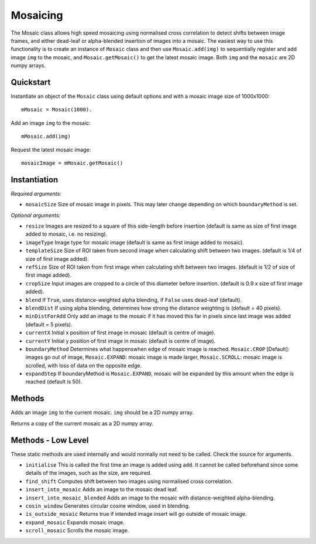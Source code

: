 Mosaicing
====================================
The Mosaic class allows high speed mosaicing using normalised cross correlation to detect shifts between image frames, and either dead-leaf or alpha-blended insertion of images into a mosaic. The easiest way to use this functionality is to create an instance of ``Mosaic`` class and then use ``Mosaic.add(img)`` to sequentially register and add image ``img`` to the mosaic,	 and ``Mosaic.getMosaic()`` to get the latest mosaic image. Both ``img`` and the ``mosaic`` are 2D numpy arrays.

^^^^^^^^^^^
Quickstart
^^^^^^^^^^^

Instantiate an object of the ``Mosaic`` class using default options and with a mosaic image size of 1000x1000::

    mMosaic = Mosaic(1000).

Add an image ``img`` to the mosaic::

    mMosaic.add(img) 

Request the latest mosaic image::

    mosaicImage = mMosaic.getMosaic()
	


^^^^^^^^^^^^^
Instantiation
^^^^^^^^^^^^^

.. py:function:: Mosaic(mosaicSize [, resize=None, imageType=None, templateSize=None, refSize = None, cropSize = None, blend = False, minDistForAdd = 5, currentX = None, currentY = None, boundaryMethod = CROP, expandStep = 50])


*Required arguments:*

* ``mosaicSize`` Size of mosaic image in pixels. This may later change depending on which ``boundaryMethod`` is set.

*Optional arguments:*

* ``resize`` Images are resized to a square of this side-length before insertion (default is same as size of first image added to mosaic, i.e. no resizing).
* ``imageType`` Image type for mosaic image (default is same as first image added to mosaic).
* ``templateSize`` Size of ROI taken from second image when calculating shift between two images. (default is 1/4 of size of first image added).
* ``refSize`` Size of ROI taken from first image when calculating shift between two images. (default is 1/2 of size of first image added).
* ``cropSize`` Input images are cropped to a circle of this diameter before insertion. (default is 0.9 x size of first image added).
* ``blend`` If ``True``, uses distance-weighted alpha blending, if ``False`` uses dead-leaf (default).
* ``blendDist`` If using alpha blending, determines how strong the distance weighting is (default = 40 pixels).
* ``minDistForAdd`` Only add an image to the mosaic if it has moved this far in pixels since last image was added (default = 5 pixels).
* ``currentX`` Initial x position of first image in mosaic (default is centre of image).
* ``currentY`` Initial y position of first image in mosaic (default is centre of image).
* ``boundaryMethod`` Determines what happenswhen edge of mosaic image is reached. ``Mosaic.CROP`` [Default]: images go out of image, ``Mosaic.EXPAND``: mosaic image is made larger, ``Mosaic.SCROLL``: mosaic image is scrolled, with loss of data on the opposite edge.
* ``expandStep`` If boundaryMethod is ``Mosaic.EXPAND``, mosaic will be expanded by this amount when the edge is reached (default is 50).

^^^^^^^^^^^^^^^^^^^^
Methods
^^^^^^^^^^^^^^^^^^^^

.. py:function:: add(img)

Adds an image ``img`` to the current mosaic. ``img`` should be a 2D numpy array.


.. py:function:: get_mosaic()

Returns a copy of the current mosaic as a 2D numpy array.



^^^^^^^^^^^^^^^^^^^
Methods - Low Level
^^^^^^^^^^^^^^^^^^^
These static methods are used internally and would normally not need to be called. Check the source for arguments.

* ``initialise`` This is called the first time an image is added using ``add``. It cannot be called beforehand since some details of the images, such as the size, are required.
* ``find_shift`` Computes shift between two images using normalised cross correlation.
* ``insert_into_mosaic`` Adds an image to the mosaic dead leaf.
* ``insert_into_mosaic_blended`` Adds an image to the mosaic with distance-weighted alpha-blending.
* ``cosin_window`` Generates circular cosine window, used in blending.
* ``is_outside_mosaic`` Returns true if intended image insert will go outside of mosaic image.
* ``expand_mosaic`` Expands mosaic image.
* ``scroll_mosaic`` Scrolls the mosaic image.